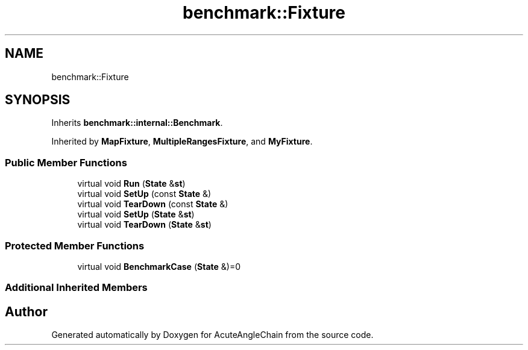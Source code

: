 .TH "benchmark::Fixture" 3 "Sun Jun 3 2018" "AcuteAngleChain" \" -*- nroff -*-
.ad l
.nh
.SH NAME
benchmark::Fixture
.SH SYNOPSIS
.br
.PP
.PP
Inherits \fBbenchmark::internal::Benchmark\fP\&.
.PP
Inherited by \fBMapFixture\fP, \fBMultipleRangesFixture\fP, and \fBMyFixture\fP\&.
.SS "Public Member Functions"

.in +1c
.ti -1c
.RI "virtual void \fBRun\fP (\fBState\fP &\fBst\fP)"
.br
.ti -1c
.RI "virtual void \fBSetUp\fP (const \fBState\fP &)"
.br
.ti -1c
.RI "virtual void \fBTearDown\fP (const \fBState\fP &)"
.br
.ti -1c
.RI "virtual void \fBSetUp\fP (\fBState\fP &\fBst\fP)"
.br
.ti -1c
.RI "virtual void \fBTearDown\fP (\fBState\fP &\fBst\fP)"
.br
.in -1c
.SS "Protected Member Functions"

.in +1c
.ti -1c
.RI "virtual void \fBBenchmarkCase\fP (\fBState\fP &)=0"
.br
.in -1c
.SS "Additional Inherited Members"


.SH "Author"
.PP 
Generated automatically by Doxygen for AcuteAngleChain from the source code\&.
